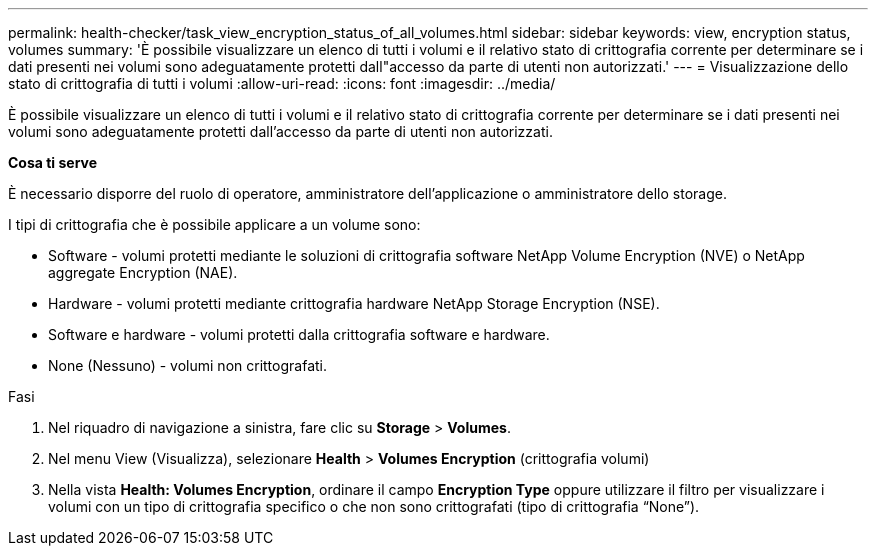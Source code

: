 ---
permalink: health-checker/task_view_encryption_status_of_all_volumes.html 
sidebar: sidebar 
keywords: view, encryption status, volumes 
summary: 'È possibile visualizzare un elenco di tutti i volumi e il relativo stato di crittografia corrente per determinare se i dati presenti nei volumi sono adeguatamente protetti dall"accesso da parte di utenti non autorizzati.' 
---
= Visualizzazione dello stato di crittografia di tutti i volumi
:allow-uri-read: 
:icons: font
:imagesdir: ../media/


[role="lead"]
È possibile visualizzare un elenco di tutti i volumi e il relativo stato di crittografia corrente per determinare se i dati presenti nei volumi sono adeguatamente protetti dall'accesso da parte di utenti non autorizzati.

*Cosa ti serve*

È necessario disporre del ruolo di operatore, amministratore dell'applicazione o amministratore dello storage.

I tipi di crittografia che è possibile applicare a un volume sono:

* Software - volumi protetti mediante le soluzioni di crittografia software NetApp Volume Encryption (NVE) o NetApp aggregate Encryption (NAE).
* Hardware - volumi protetti mediante crittografia hardware NetApp Storage Encryption (NSE).
* Software e hardware - volumi protetti dalla crittografia software e hardware.
* None (Nessuno) - volumi non crittografati.


.Fasi
. Nel riquadro di navigazione a sinistra, fare clic su *Storage* > *Volumes*.
. Nel menu View (Visualizza), selezionare *Health* > *Volumes Encryption* (crittografia volumi)
. Nella vista *Health: Volumes Encryption*, ordinare il campo *Encryption Type* oppure utilizzare il filtro per visualizzare i volumi con un tipo di crittografia specifico o che non sono crittografati (tipo di crittografia "`None`").


